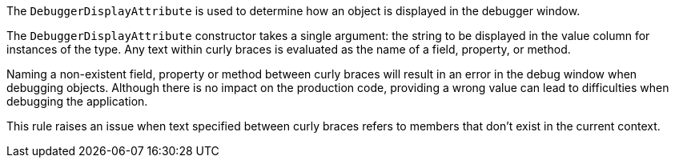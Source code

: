 The ``++DebuggerDisplayAttribute++`` is used to determine how an object is displayed in the debugger window.


The ``++DebuggerDisplayAttribute++`` constructor takes a single argument: the string to be displayed in the value column for instances of the type. Any text within curly braces is evaluated as the name of a field, property, or method.


Naming a non-existent field, property or method between curly braces will result in an error in the debug window when debugging objects. Although there is no impact on the production code, providing a wrong value can lead to difficulties when debugging the application.


This rule raises an issue when text specified between curly braces refers to members that don't exist in the current context.
